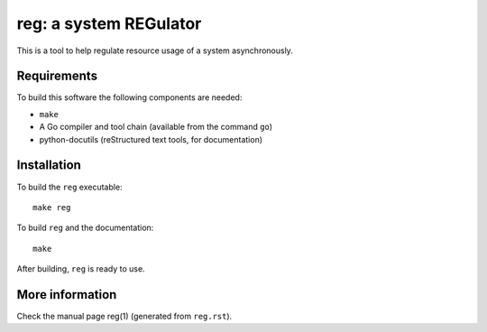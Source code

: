 =========================
 reg: a system REGulator
=========================

This is a tool to help regulate resource usage of a system
asynchronously.

Requirements
------------

To build this software the following components are needed:

- ``make``
- A Go compiler and tool chain (available from the command ``go``)
- python-docutils (reStructured text tools, for documentation)

Installation
------------

To build the ``reg`` executable::

   make reg

To build ``reg`` and the documentation::

   make

After building, ``reg`` is ready to use.

More information
----------------

Check the manual page reg(1) (generated from ``reg.rst``).
